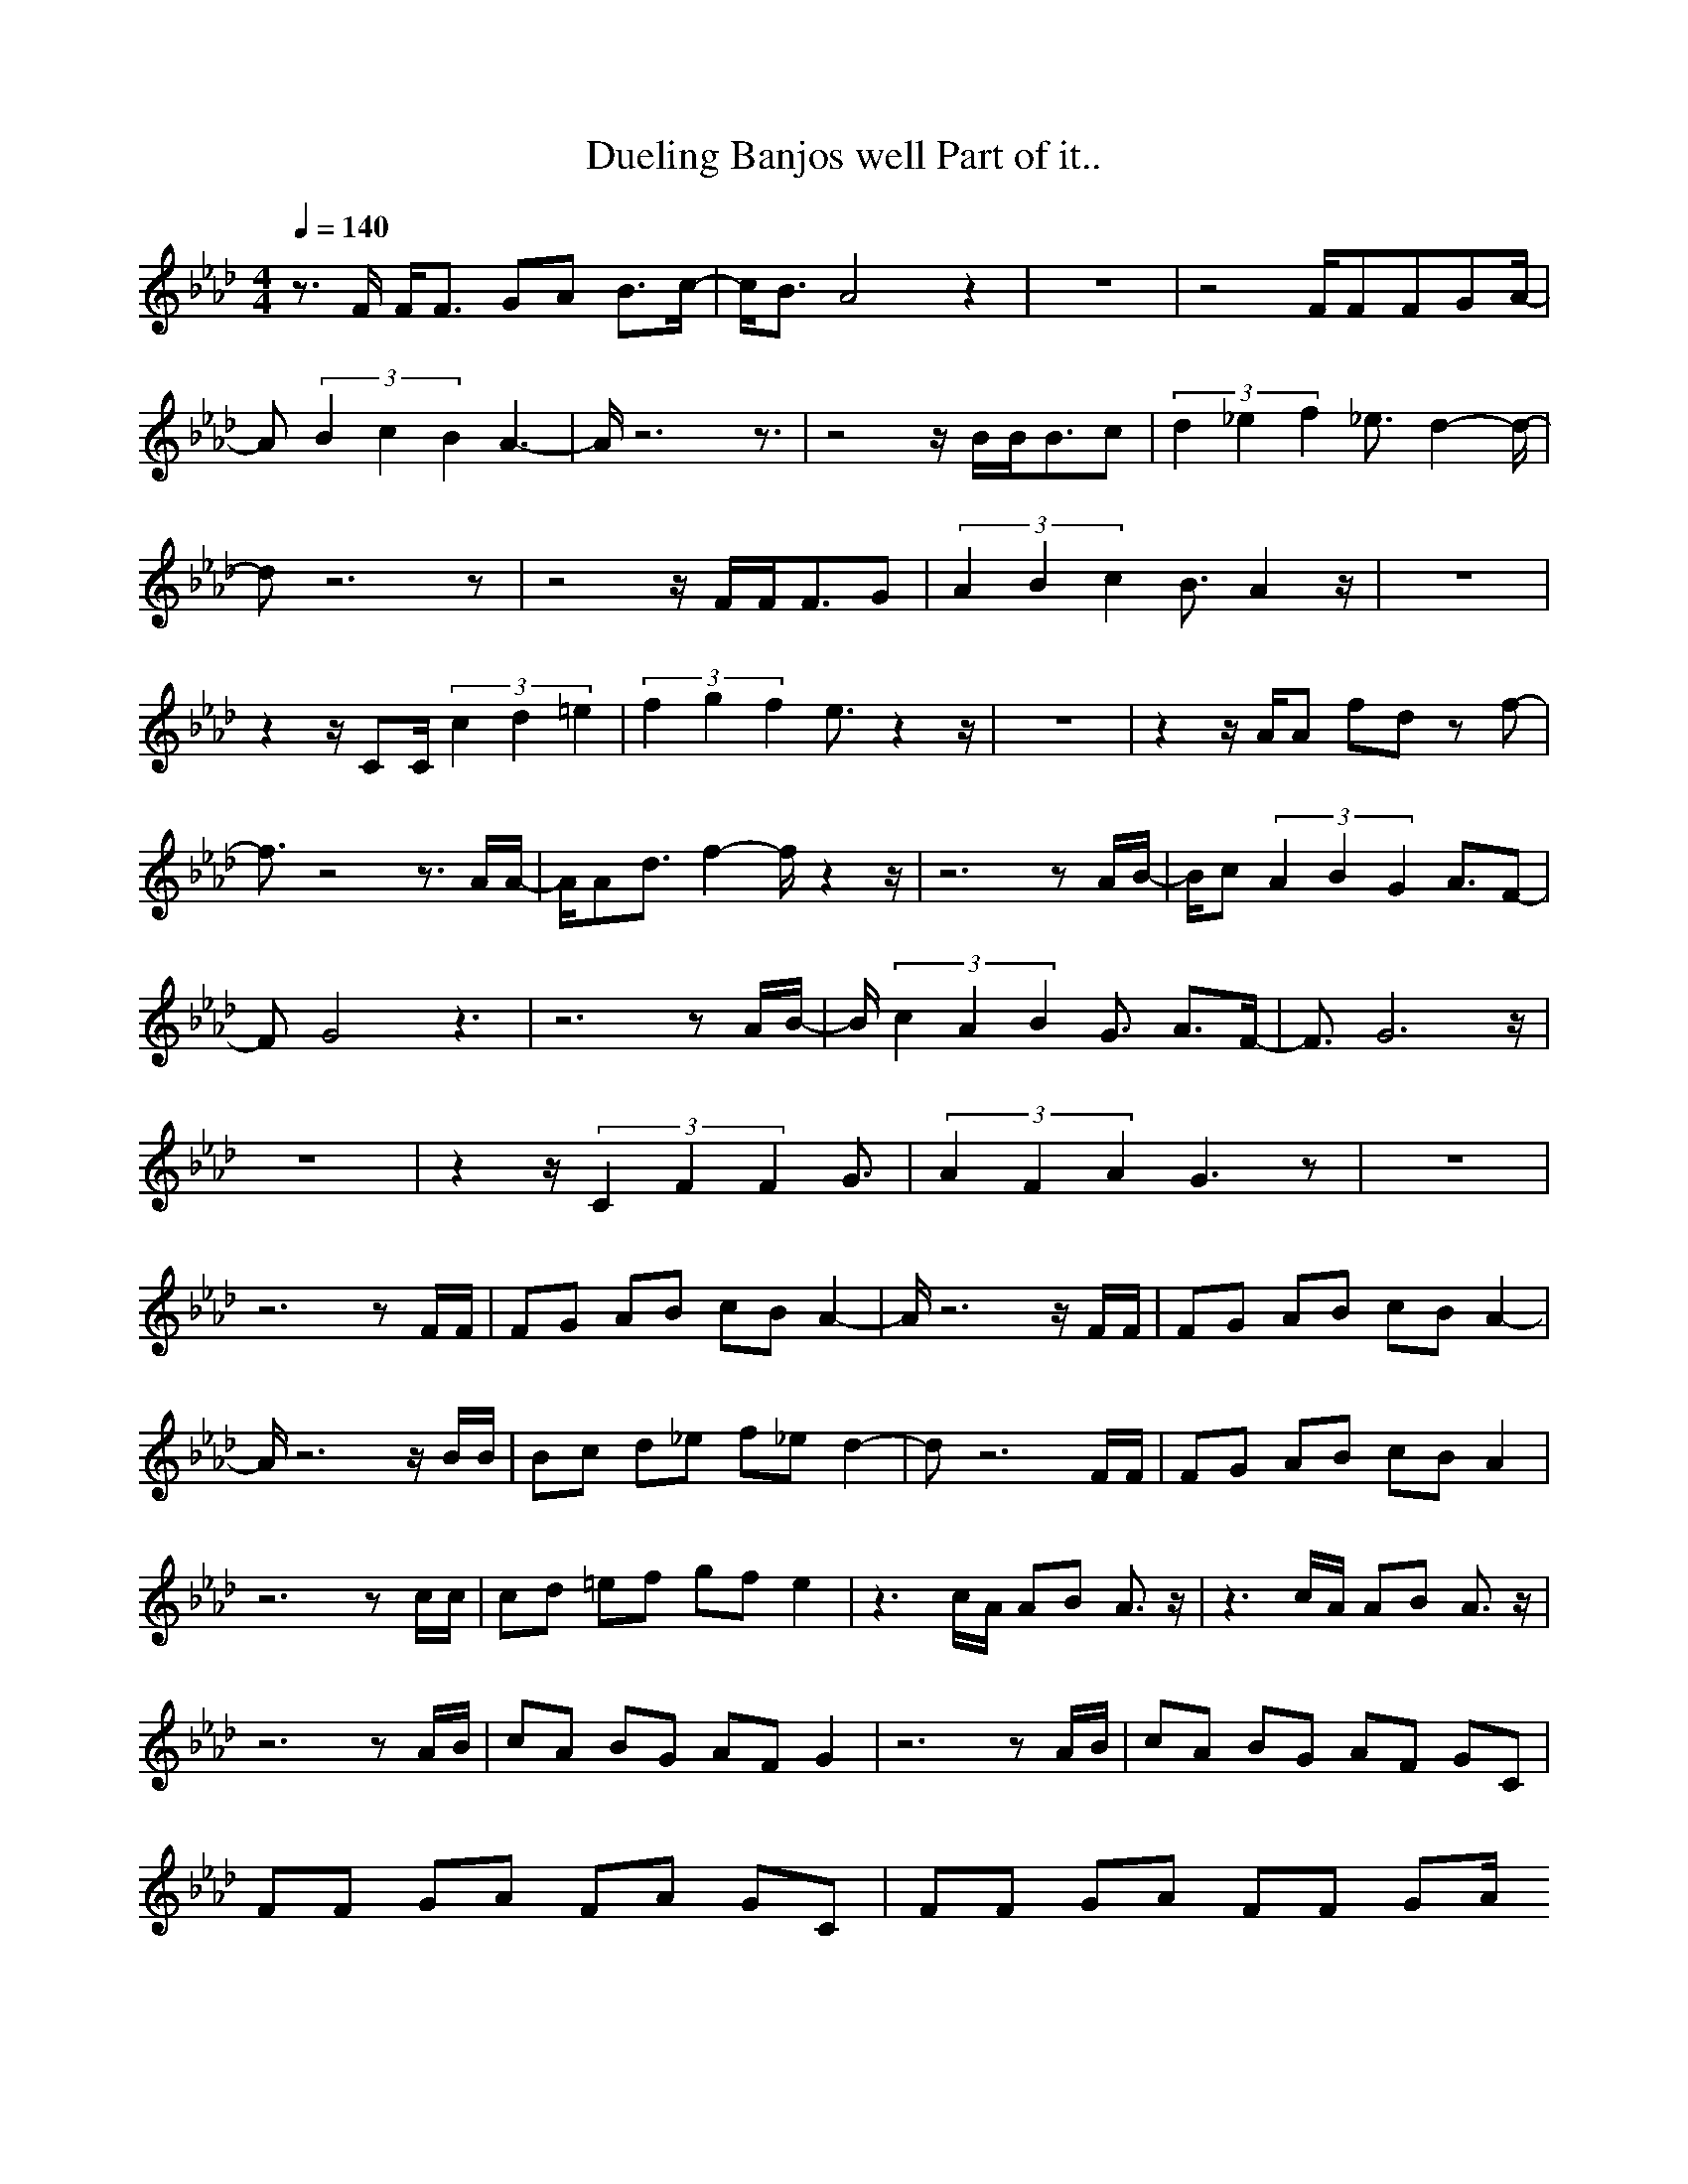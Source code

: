 X: 1
T: Dueling Banjos well Part of it..
N:Instrument Channel 1 ... [Banjo]
N:Instrument Channel 2 ... [Acoustic Guitar (Steel)]
N:Instrument Channel 3 ... [Acoustic Guitar (Steel)]
N:Instrument Channel 4 ... [Banjo]
N:Instrument Channel 5 ... [Acoustic Bass]
M:4/4
L:1/8
Q:1/4=140
N:Last note suggests Phrygian mode tune
K:Ab
%sequenced by: Mok
%tempo
V:1
%BANJO MELODY
%%MIDI program 1 105
z3/2F/2 F/2F3/2 GA B3/2c/2-|c/2B3/2 A4 z2|z8|z4 F/2FFGA/2-|
A(3B2c2B2A3-|A/2z6z3/2|z4 z/2B/2B/2B3/2c|(3d2_e2f2 _e3/2d2-d/2-|
dz6z|z4 z/2F/2F/2F3/2G|(3A2B2c2 B3/2A2z/2|z8|
z2 z/2CC/2 (3c2d2=e2|(3f2g2f2 e3/2z2z/2|z8|z2 z/2A/2A fd zf-|
f3/2z4z3/2A/2A/2-|A/2Ad3/2f2-f/2z2z/2|z6 zA/2B/2-|B/2c(3A2B2G2A3/2F-|
FG4z3|z6 zA/2B/2-|B/2(3c2A2B2G3/2 A3/2F/2-|F3/2G6z/2|
z8|z2 z/2(3C2F2F2G3/2|(3A2F2A2 G3z|z8|
z6 zF/2F/2|FG AB cB A2-|A/2z6z/2F/2F/2|FG AB cB A2-|
A/2z6z/2B/2B/2|Bc d_e f_e d2-|dz6F/2F/2|FG AB cB A2|
z6 zc/2c/2|cd =ef gf e2|z3c/2A/2 AB A3/2z/2|z3c/2A/2 AB A3/2z/2|
z6 zA/2B/2|cA BG AF G2|z6 zA/2B/2|cA BG AF GC|
FF GA FA GC|FF GA FF GA/2
B/2d/2b/2B/2 d/2b/2B/2b/2 B/2d/2b/2B/2 d/2b/2B/2b/2|F/2A/2f/2F/2 A/2f/2F/2f/2 F/2A/2f/2F/2 A/2f/2F/2f/2|c/2e/2c'/2c/2 e/2c'/2c/2c'/2 c/2e/2c'/2c/2 e/2c'/2c/2c'/2|F/2A/2f/2F/2 ^G/2F/2D/2C/2 F/2A/2f/2F/2 A/2f/2F/2f/2|
B/2d/2b/2B/2 d/2b/2B/2b/2 B/2d/2b/2B/2 d/2b/2B/2b/2|F/2A/2f/2F/2 A/2f/2F/2f/2 F/2A/2f/2F/2 A/2f/2F/2f/2|c/2e/2c'/2c/2 e/2c'/2c/2c'/2 c/2e/2c'/2c/2 e/2c'/2c/2c'/2|F/2A/2f/2F/2 ^G/2F/2D/2C/2 F/2A/2f/2F/2 A/2f/2F/2f/2|
F/2A/2f/2F/2 A/2f/2F/2f/2 F/2A/2f/2F/2 A/2f/2F/2f/2|F/2A/2f/2F/2 A/2f/2F/2f/2 F/2A/2f/2F/2 A/2f/2F/2f/2|F/2A/2f/2F/2 A/2f/2F/2f/2 F/2A/2f/2F/2 A/2f/2F/2f/2|F/2A/2f/2F/2 A/2f/2F/2f/2 F/2A/2f/2F/2 A/2f/2F/2f/2|
B/2d/2b/2B/2 d/2b/2B/2b/2 B/2d/2b/2B/2 d/2b/2B/2b/2|B/2d/2b/2B/2 d/2b/2B/2b/2 B/2d/2b/2B/2 d/2b/2B/2b/2|F/2A/2f/2F/2 A/2f/2F/2f/2 F/2A/2f/2F/2 A/2f/2F/2f/2|F/2A/2f/2F/2 A/2f/2F/2f/2 F/2A/2f/2F/2 A/2f/2F/2f/2|
c/2e/2c'/2c/2 e/2c'/2c/2c'/2 c/2e/2c'/2c/2 e/2c'/2c/2c'/2|c/2e/2c'/2c/2 e/2c'/2c/2c'/2 c/2e/2c'/2c/2 e/2c'/2c/2c'/2|F/2A/2f/2F/2 A/2f/2F/2f/2 F/2A/2f/2F/2 A/2f/2F/2f/2|F/2A/2f/2F/2 A/2f/2F/2f/2 F/2A/2f/2F/2 A/2f/2F/2f/2|
F/2A/2f/2F/2 A/2f/2F/2f/2 F/2A/2f/2F/2 A/2f/2F/2f/2|F/2A/2f/2F/2 A/2f/2F/2f/2 F/2A/2f/2F/2 A/2f/2F/2f/2|F/2A/2f/2F/2 A/2f/2F/2f/2 F/2A/2f/2F/2 A/2f/2F/2f/2|F/2A/2f/2F/2 A/2f/2F/2f/2 F/2A/2f/2F/2 A/2f/2F/2f/2|
F/2A/2f/2F/2 A/2f/2F/2f/2 F/2A/2f/2F/2 A/2f/2F/2f/2|F/2A/2f/2F/2 A/2f/2F/2f/2 F/2A/2f/2F/2 A/2f/2F/2f/2|B/2d/2b/2B/2 d/2b/2B/2b/2 B/2d/2b/2B/2 d/2b/2B/2b/2|F/2A/2f/2F/2 A/2f/2F/2f/2 F/2A/2f/2F/2 A/2f/2F/2f/2|
c/2e/2c'/2c/2 e/2c'/2c/2c'/2 c/2e/2c'/2c/2 e/2c'/2c/2c'/2|F/2A/2f/2F/2 ^G/2F/2D/2C/2 F/2A/2f/2F/2 A/2f/2F/2f/2|B/2d/2b/2B/2 d/2b/2B/2b/2 B/2d/2b/2B/2 d/2b/2B/2b/2|F/2A/2f/2F/2 A/2f/2F/2f/2 F/2A/2f/2F/2 A/2f/2F/2f/2|
c/2e/2c'/2c/2 e/2c'/2c/2c'/2 c/2e/2c'/2c/2 e/2c'/2c/2c'/2|F/2A/2f/2F/2 A/2f/2F/2f/2 Fb/2b/2 _eb|B/2d/2b/2B/2 d/2b/2B/2b/2 B/2d/2b/2B/2 d/2b/2B/2b/2|F/2A/2f/2F/2 A/2f/2F/2f/2 F/2A/2f/2F/2 A/2f/2F/2f/2|
c/2=e/2c'/2c/2 e/2c'/2c/2c'/2 c/2e/2c'/2c/2 e/2c'/2c/2c'/2|F/2A/2f/2F/2 ^G/2F/2D/2C/2 F/2A/2f/2F/2 A/2f/2F/2f/2|B/2d/2b/2B/2 d/2b/2B/2b/2 B/2d/2b/2B/2 d/2b/2B/2b/2|F/2A/2f/2F/2 A/2f/2F/2f/2 F/2A/2f/2F/2 A/2f/2F/2f/2|
c/2e/2c'/2c/2 e/2c'/2c/2c'/2 c/2e/2c'/2c/2 e/2c'/2c/2c'/2|F/2A/2f/2F/2 A/2F/2D/2C/2 F2 z2|^g/2a/2=g/2f/2 dc ^g/2a/2=g/2f/2 dc|=B/2d/2f/2a/2 _B/2^c/2e/2g/2 f